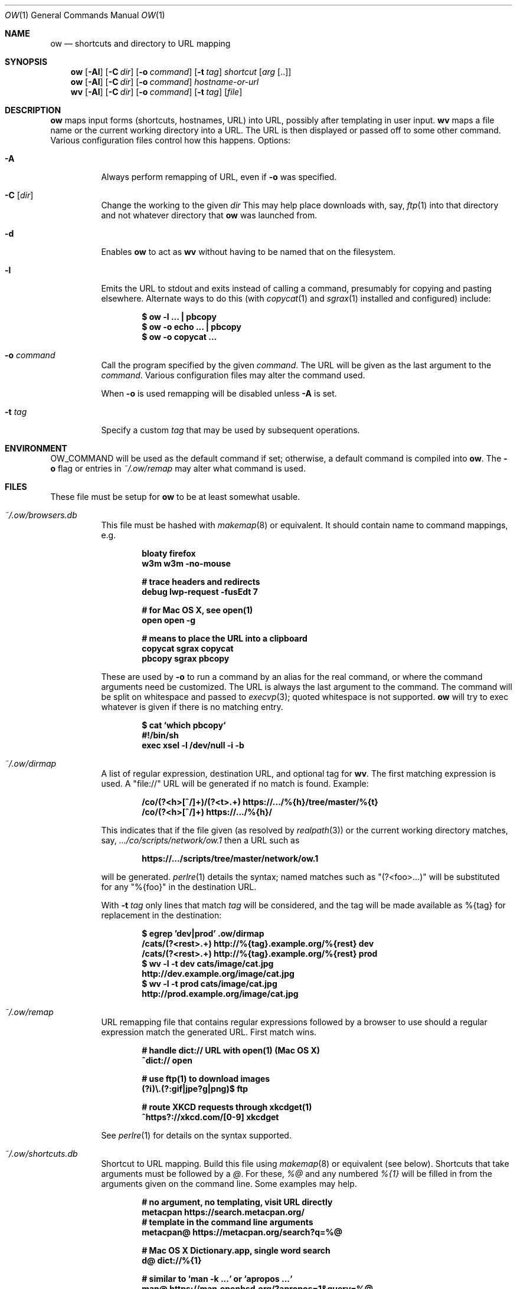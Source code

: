 .Dd April  2 2021
.Dt OW 1
.nh
.Os
.Sh NAME
.Nm ow
.Nd shortcuts and directory to URL mapping
.Sh SYNOPSIS
.Bk -words
.Nm
.Op Fl Al
.Op Fl C Ar dir
.Op Fl o Ar command
.Op Fl t Ar tag
.Ar shortcut Op Ar arg Op ..
.Ek
.Bk -words
.Nm
.Op Fl Al
.Op Fl C Ar dir
.Op Fl o Ar command
.Ar hostname-or-url
.Ek
.Bk -words
.Nm wv
.Bk -words
.Op Fl Al
.Op Fl C Ar dir
.Op Fl o Ar command
.Op Fl t Ar tag
.Op Ar file
.Ek
.Sh DESCRIPTION
.Nm
maps input forms (shortcuts, hostnames, URL) into URL, possibly after
templating in user input.
.Nm wv
maps a file name or the current working directory into a URL. The URL is
then displayed or passed off to some other command. Various
configuration files control how this happens.
Options:
.Bl -tag -width Ds
.It Fl A
Always perform remapping of URL, even if
.Fl o
was specified.
.It Fl C Op Ar dir
Change the working to the given
.Ar dir
This may help place downloads with, say,
.Xr ftp 1
into that directory and not whatever directory that
.Nm
was launched from.
.It Fl d
Enables
.Nm
to act as
.Nm wv
without having to be named that on the filesystem.
.It Fl l
Emits the URL to stdout and exits instead of calling a command, presumably
for copying and pasting elsewhere. Alternate ways to do this (with
.Xr copycat 1
and
.Xr sgrax 1
installed and configured) include:
.Pp
.Dl $ Ic ow -l ... \&| pbcopy
.Dl $ Ic ow -o echo ... \&| pbcopy
.Dl $ Ic ow -o copycat ...
.It Fl o Ar command
Call the program specified by the given
.Ar command .
The URL will be given as the last argument to the
.Ar command .
Various configuration files may alter the command used.
.Pp
When
.Fl o
is used remapping will be disabled unless
.Fl A
is set.
.It Fl t Ar tag
Specify a custom
.Ar tag
that may be used by subsequent operations.
.El
.Sh ENVIRONMENT
.Dv OW_COMMAND
will be used as the default command if set; otherwise, a default command
is compiled into
.Nm .
The
.Fl o
flag or
entries in
.Pa ~/.ow/remap
may alter what command is used.
.Sh FILES
These file must be setup for
.Nm
to be at least somewhat usable.
.Bl -tag -width Ds
.It Pa ~/.ow/browsers.db
This file must be hashed with
.Xr makemap 8
or equivalent. It should contain name to command mappings, e.g.
.Pp
.Dl bloaty  firefox 
.Dl w3m     w3m -no-mouse
.Pp
.Dl # trace headers and redirects
.Dl debug   lwp-request -fusEdt 7
.Pp
.Dl # for Mac OS X, see open(1)
.Dl open    open -g
.Pp
.Dl # means to place the URL into a clipboard
.Dl copycat sgrax copycat
.Dl pbcopy  sgrax pbcopy
.Pp
These are used by
.Fl o
to run a command by an alias for the real command, or where the command
arguments need be customized. The URL is always the last argument to the
command. The command will be split on whitespace and passed to
.Xr execvp 3 ;
quoted whitespace is not supported.
.Nm
will try to exec whatever is given if there is no matching entry.
.Pp
.Dl $ Ic cat `which pbcopy`
.Dl #!/bin/sh
.Dl exec xsel -l /dev/null -i -b
.It Pa ~/.ow/dirmap
A list of regular expression, destination URL, and optional tag for
.Nm wv .
The first matching expression is used. A
.Qq file://
URL will be
generated if no match is found. Example:
.Pp
.Dl /co/(?<h>[^/]+)/(?<t>.+) https://.../%{h}/tree/master/%{t}
.Dl /co/(?<h>[^/]+) https://.../%{h}/
.Pp
This indicates that if the file given (as resolved by
.Xr realpath 3 )
or the current working directory matches, say,
.Pa .../co/scripts/network/ow.1
then a URL such as
.Pp
.Dl https://.../scripts/tree/master/network/ow.1
.Pp
will be generated.
.Xr perlre 1
details the syntax; named matches such as
.Qq (?<foo>...)
will be substituted for any
.Qq %{foo}
in the destination URL.
.Pp
With
.Fl t Ar tag
only lines that match
.Ar tag
will be considered, and the tag will be made available as
.Dv %{tag}
for replacement in the destination:
.Pp
.Dl $ Ic egrep 'dev|prod' .ow/dirmap
.Dl /cats/(?<rest>.+) http://%{tag}.example.org/%{rest} dev
.Dl /cats/(?<rest>.+) http://%{tag}.example.org/%{rest} prod
.Dl $ Ic wv -l -t dev cats/image/cat.jpg
.Dl http://dev.example.org/image/cat.jpg
.Dl $ Ic wv -l -t prod cats/image/cat.jpg
.Dl http://prod.example.org/image/cat.jpg
.It Pa ~/.ow/remap
URL remapping file that contains regular expressions followed by a
browser to use should a regular expression match the generated URL.
First match wins.
.Pp
.Dl # handle dict:// URL with open(1) (Mac OS X)
.Dl ^dict:// open
.Pp
.Dl # use ftp(1) to download images
.Dl (?i)\e.(?:gif|jpe?g|png)$ ftp
.Pp
.Dl # route XKCD requests through xkcdget(1)
.Dl ^https?://xkcd\.com/[0-9] xkcdget
.Pp
See
.Xr perlre 1
for details on the syntax supported.
.It Pa ~/.ow/shortcuts.db
Shortcut to URL mapping. Build this file using
.Xr makemap 8
or equivalent (see below). Shortcuts that take arguments must be
followed by a
.Ar @ .
For these,
.Ar %@
and any numbered
.Ar %{1}
will be filled in from the arguments given on the command line. Some
examples may help.
.Pp
.Dl # no argument, no templating, visit URL directly
.Dl metacpan https://search.metacpan.org/
.Dl # template in the command line arguments
.Dl metacpan@ https://metacpan.org/search?q=%@
.Pp
.Dl # Mac OS X Dictionary.app, single word search
.Dl d@ dict://%{1}
.Pp
.Dl # similar to `man -k ...` or `apropos ...`
.Dl man@ https://man.openbsd.org/?apropos=1&query=%@
.Dl # similar to `man 1 ls` -- `ow mansect 1 ls`
.Dl mansect@ https://man.openbsd.org/man%{1}/%{2}.%{1}
.Pp
.Dl # RFC must be readable offline; download with
.Dl # rsync -avz --delete --delete-excluded \e
.Dl # \& \& ftp.rfc-editor.org::rfcs-text-only rfcs
.Dl rfc@ file:///path/to/rfcs/rfc%{1}.txt
.Pp
.Dl # and also for CommonLISP
.Dl cli \& file:///.../HyperSpec/FrontMatter/Master-Index.html
.Dl cli@ file:///.../FrontMatter/Master-Index-%{1}.html
.Pp
.Dl # important things
.Dl xkcd https://xkcd.com/
.Dl xkcd@ https://xkcd.com/%{1}
.Pp
.Dl # wildcard entries, if present, are used only when
.Dl # nothing else matches. these may be problematic
.Dl * https://duckduckgo.com/html
.Dl *@ https://duckduckgo.com/html?q=%@
.Pp
If
.Fl t Ar tag
is given any
.Dv %{tag}
will be substituted with that value in the shortcut URL.
.Sh EXIT STATUS
.Ex -std
.Sh EXAMPLES
.Dl $ Ic cd ~/.ow
.Dl $ Ic fgrep 'g@' shortcuts
.Dl g@ https://duckduckgo.com/html?q=%@
.Dl $ Ic makemap shortcuts
.Dl $ Ic file shortcuts.db
.Dl shortcuts.db: Berkeley DB 1.85 (Hash, version 2, native byte-order)
.Dl $ Ic ow -l g cat photos
.Dl https://duckduckgo.com/html?q=cat+photos
.Pp
If a system only has Postfix installed the
.Xr postmap 1
tool can build
.Pa shortcuts.db :
.Pp
.Dl $ Ic cd ~/.ow && postmap hash:shortcuts
.Pp
The
.Pa *.db
files could also be maintained with suitable
.Xr DB_File 3p
or
.Xr dbopen 3
code.
.Sh SEE ALSO
.Xr copycat 1 ,
.Xr lwp-request 1 ,
.Xr makemap 8 ,
.Xr perlre 1 ,
.Xr sgrax 1 ,
.Xr w3m 1
.Sh HISTORY
This tool is based on the URL bar shortcut feature once offered by the
OmniWeb browser (insofar as that used
.Cm %@
and
.Cm %1
to template URLs);
.Nm
was written so that the URL shortcuts were not tied to any one
particular browser. Which is good, as the browsers used have varied
since 2003. Meanwhile
.Nm
has acquired various new features and bugs.
.Sh AUTHOR
.An Jeremy Mates

